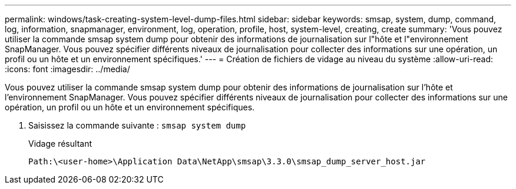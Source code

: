 ---
permalink: windows/task-creating-system-level-dump-files.html 
sidebar: sidebar 
keywords: smsap, system, dump, command, log, information, snapmanager, environment, log, operation, profile, host, system-level, creating, create 
summary: 'Vous pouvez utiliser la commande smsap system dump pour obtenir des informations de journalisation sur l"hôte et l"environnement SnapManager. Vous pouvez spécifier différents niveaux de journalisation pour collecter des informations sur une opération, un profil ou un hôte et un environnement spécifiques.' 
---
= Création de fichiers de vidage au niveau du système
:allow-uri-read: 
:icons: font
:imagesdir: ../media/


[role="lead"]
Vous pouvez utiliser la commande smsap system dump pour obtenir des informations de journalisation sur l'hôte et l'environnement SnapManager. Vous pouvez spécifier différents niveaux de journalisation pour collecter des informations sur une opération, un profil ou un hôte et un environnement spécifiques.

. Saisissez la commande suivante : `smsap system dump`
+
Vidage résultant

+
[listing]
----
Path:\<user-home>\Application Data\NetApp\smsap\3.3.0\smsap_dump_server_host.jar
----

